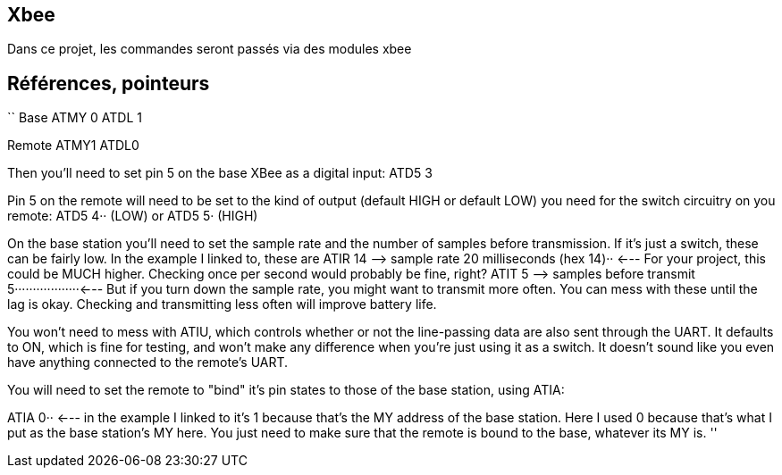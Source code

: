 == Xbee

Dans ce projet, les commandes seront passés via des modules xbee


== Références, pointeurs

``
Base 
ATMY 0
ATDL 1

Remote
ATMY1
ATDL0

Then you'll need to set pin 5 on the base XBee as a digital input: 
ATD5 3

Pin 5 on the remote will need to be set to the kind of output (default HIGH or default LOW) you need for the switch circuitry on you remote:
ATD5 4·· (LOW)
or
ATD5 5· (HIGH)

On the base station you'll need to set the sample rate and the number of samples before transmission. If it's just a switch, these can be fairly low. In the example I linked to, these are
ATIR 14 –> sample rate 20 milliseconds (hex 14)·· <--- For your project, this could be MUCH higher. Checking once per second would probably be fine, right? 
ATIT 5 –> samples before transmit 5··················<--- But if you turn down the sample rate, you might want to transmit more often. You can mess with these until the lag is okay. Checking and transmitting less often will improve battery life. 

You won't need to mess with ATIU, which controls whether or not the line-passing data are also sent through the UART. It defaults to ON, which is fine for testing, and won't make any difference when you're just using it as a switch. It doesn't sound like you even have anything connected to the remote's UART. 

You will need to set the remote to "bind" it's pin states to those of the base station, using ATIA: 

ATIA 0·· <--- in the example I linked to it's 1 because that's the MY address of the base station. Here I used 0 because that's what I put as the base station's MY here. You just need to make sure that the remote is bound to the base, whatever its MY is. 
''
